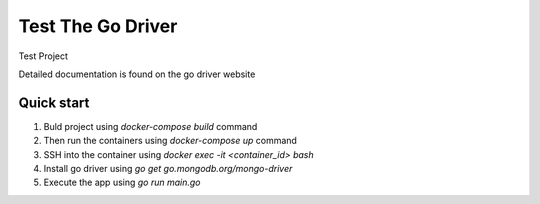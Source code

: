 =====
Test The Go Driver
=====

Test Project

Detailed documentation is found on the go driver website 

Quick start
-----------

1. Buld project using `docker-compose build` command

2. Then run the containers using `docker-compose up` command

3. SSH into the container using `docker exec -it <container_id> bash`

4. Install go driver using `go get go.mongodb.org/mongo-driver`

5. Execute the app using `go run main.go`